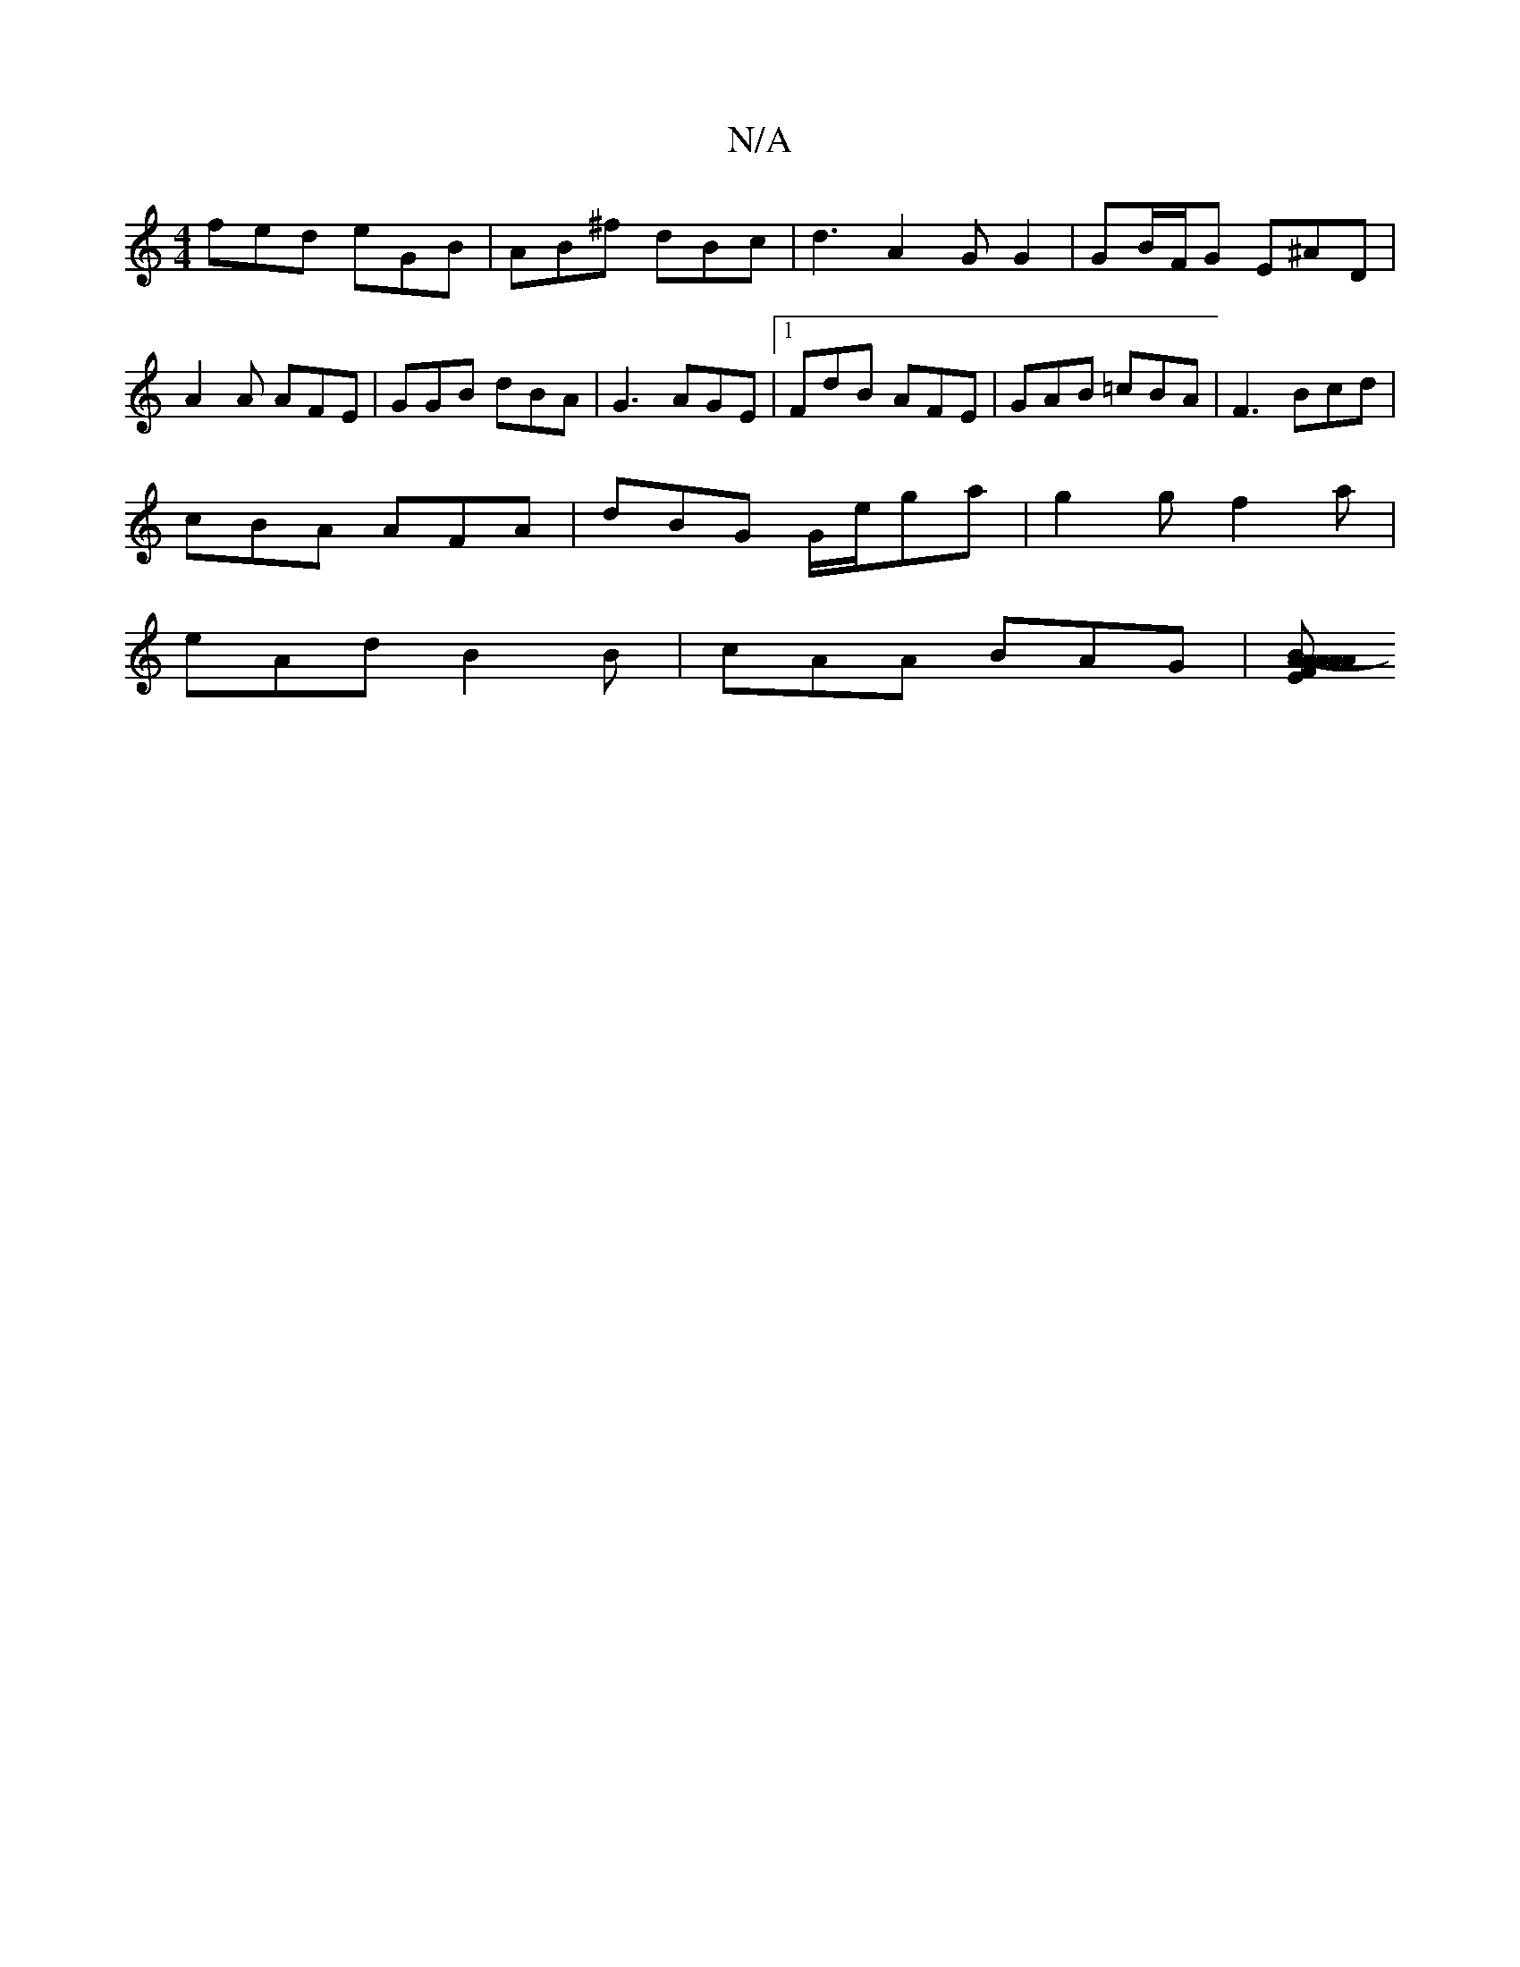 X:1
T:N/A
M:4/4
R:N/A
K:Cmajor
fed eGB | AB^f dBc | d3 A2G G2 | GB/F/G E^AD |
A2 A AFE | GGB dBA | G3 AGE |[1 FdB AFE |GAB =cBA|F3 Bcd|
cBA AFA | dBG G/e/ga |g2 g f2 a |
eAd B2 B | cAA BAG |[EFA-A>6 | BA AF | E/D/ A2 | G2 B cee cBA